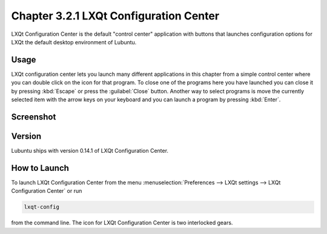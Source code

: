 Chapter 3.2.1 LXQt Configuration Center
=======================================

LXQt Configuration Center is the default "control center" application with buttons that launches configuration options for LXQt the default desktop environment of Lubuntu. 

Usage
------
LXQt configuration center lets you launch many different applications in this chapter from a simple control center where you can double click on the icon for that program. To close one of the programs here you have launched you can close it by pressing :kbd:`Escape` or press the :guilabel:`Close` button. Another way to select programs is move the currently selected item with the arrow keys on your keyboard and you can launch a program by pressing :kbd:`Enter`.

Screenshot
----------
.. image:: configuration_center.png

Version
-------
Lubuntu ships with version 0.14.1 of LXQt Configuration Center.

How to Launch
-------------

To launch LXQt Configuration Center from the menu :menuselection:`Preferences --> LXQt settings --> LXQt Configuration Center` or run

.. code:: 

   lxqt-config 
   
from the command line. The icon for LXQt Configuration Center is two interlocked gears.
